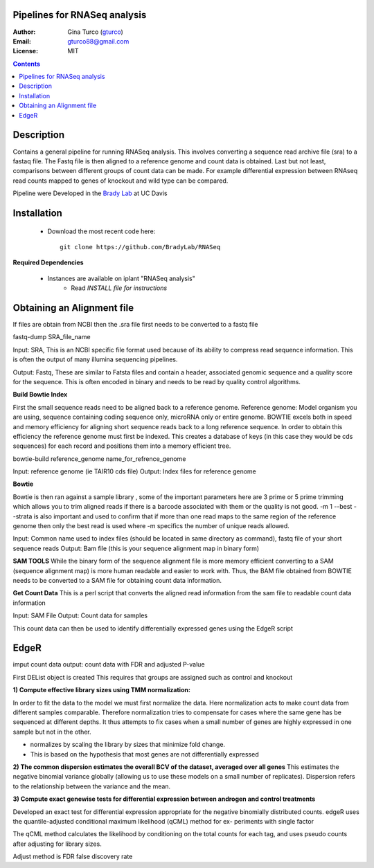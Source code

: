 Pipelines for RNASeq analysis
=============================

:Author: Gina Turco (`gturco <https://github.com/gturco>`_)
:Email: gturco88@gmail.com
:License: MIT
.. contents ::

Description
===========

Contains a general pipeline for running RNASeq analysis. This involves converting a sequence read archive file (sra) to a fastaq file. The Fastq file is then aligned to a reference genome and count data is obtained. Last but not least, comparisons between different groups of count data can be made.  For example differential expression between RNAseq read counts mapped to genes of knockout and wild type can be compared.

Pipeline were Developed  in the `Brady Lab <http://www-plb.ucdavis.edu/labs/brady/>`_ at UC Davis

.. image:: http://genomebiology.com/2010/11/12/220/figure/F1?highres=y

Installation
============

  - Download the most recent code here::
          
        git clone https://github.com/BradyLab/RNASeq

**Required Dependencies** 

  - Instances are available on iplant "RNASeq analysis"
      - Read `INSTALL file for instructions`

Obtaining an Alignment file
============================

If files are obtain from NCBI then the .sra file first needs to be converted to a fastq file

fastq-dump SRA_file_name

Input: SRA, This is an NCBI specific file format used because of its ability to compress read sequence information. This is often the output of many illumina sequencing pipelines.

Output: Fastq, These are similar to Fatsta files and contain a header, associated genomic sequence and a quality score for the sequence. This is often encoded in binary and needs to be read by quality control algorithms.

**Build Bowtie Index**

First the small sequence reads need to be aligned back to a reference genome. Reference genome: Model organism you are using, sequence containing coding sequence only, microRNA only or entire genome. BOWTIE excels both in speed and memory efficiency for aligning short sequence reads back to a long reference sequence. In order to obtain this efficiency the reference genome must first be indexed. This creates a database of keys (in this case they would be cds sequences) for each record and positions them into a memory efficient tree.

bowtie-build reference_genome name_for_refrence_genome

Input: reference genome (ie TAIR10 cds file)
Output: Index files for reference genome

**Bowtie**

Bowtie is then ran against a sample library , some of the important parameters here are 3 prime or 5 prime trimming which allows you to trim aligned reads if there is a barcode associated with them or the quality is not good. -m 1 --best --strata is also important and used to confirm that if more than one read maps to the same region of the reference genome then only the best read is used where -m specifics the number of unique reads allowed.

Input: Common name used to index files (should be located in same directory as command), fastq file of your short sequence reads
Output: Bam file (this is your sequence alignment map in binary form)


**SAM TOOLS**
While the binary form of the sequence alignment file is more memory efficient converting to a SAM (sequence alignment map) is more human readable and easier to work with. Thus, the BAM file obtained from BOWTIE needs to be converted to a SAM file for obtaining count data information.


**Get Count Data**
This is a perl script that converts the aligned read information from the sam file to readable count data information

Input: SAM File
Output: Count data for samples


This count data can then be used to identify differentially expressed genes using the EdgeR script

EdgeR
======
imput count data
output: count data with FDR and adjusted P-value

First DEList object is created
This requires that groups are assigned such as control and knockout

**1) Compute effective library sizes using TMM normalization:**

In order to fit the data to the model we must first normalize the data. Here normalization acts to make count data from different samples comparable. Therefore normalization tries to compensate for cases where the same gene has be sequenced at different depths.
It thus attempts to fix cases when a small number of genes are highly expressed in one sample but not in the other.

- normalizes by scaling the library by sizes that minimize fold change.
- This is based on the hypothesis that most genes are not differentially expressed



**2) The common dispersion estimates the overall BCV of the dataset, averaged over all genes**
This estimates the negative binomial variance globally (allowing us to use these models on a small number of replicates). Dispersion refers to the relationship between the variance and the mean.


**3) Compute exact genewise tests for differential expression between androgen and control treatments**

Developed an exact test for differential expression appropriate for the negative binomially distributed counts. 
edgeR uses the quantile-adjusted conditional maximum likelihood (qCML) method for ex-
periments with single factor

The qCML method calculates the likelihood by conditioning on the total counts for each
tag, and uses pseudo counts after adjusting for library sizes.

Adjust method is FDR false discovery rate






